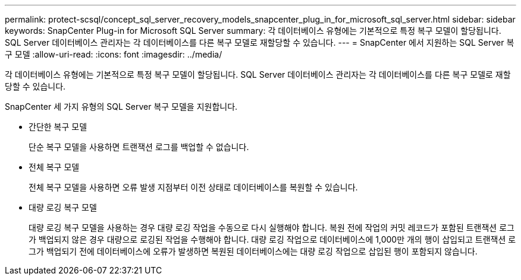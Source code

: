 ---
permalink: protect-scsql/concept_sql_server_recovery_models_snapcenter_plug_in_for_microsoft_sql_server.html 
sidebar: sidebar 
keywords: SnapCenter Plug-in for Microsoft SQL Server 
summary: 각 데이터베이스 유형에는 기본적으로 특정 복구 모델이 할당됩니다.  SQL Server 데이터베이스 관리자는 각 데이터베이스를 다른 복구 모델로 재할당할 수 있습니다. 
---
= SnapCenter 에서 지원하는 SQL Server 복구 모델
:allow-uri-read: 
:icons: font
:imagesdir: ../media/


[role="lead"]
각 데이터베이스 유형에는 기본적으로 특정 복구 모델이 할당됩니다.  SQL Server 데이터베이스 관리자는 각 데이터베이스를 다른 복구 모델로 재할당할 수 있습니다.

SnapCenter 세 가지 유형의 SQL Server 복구 모델을 지원합니다.

* 간단한 복구 모델
+
단순 복구 모델을 사용하면 트랜잭션 로그를 백업할 수 없습니다.

* 전체 복구 모델
+
전체 복구 모델을 사용하면 오류 발생 지점부터 이전 상태로 데이터베이스를 복원할 수 있습니다.

* 대량 로깅 복구 모델
+
대량 로깅 복구 모델을 사용하는 경우 대량 로깅 작업을 수동으로 다시 실행해야 합니다.  복원 전에 작업의 커밋 레코드가 포함된 트랜잭션 로그가 백업되지 않은 경우 대량으로 로깅된 작업을 수행해야 합니다.  대량 로깅 작업으로 데이터베이스에 1,000만 개의 행이 삽입되고 트랜잭션 로그가 백업되기 전에 데이터베이스에 오류가 발생하면 복원된 데이터베이스에는 대량 로깅 작업으로 삽입된 행이 포함되지 않습니다.


